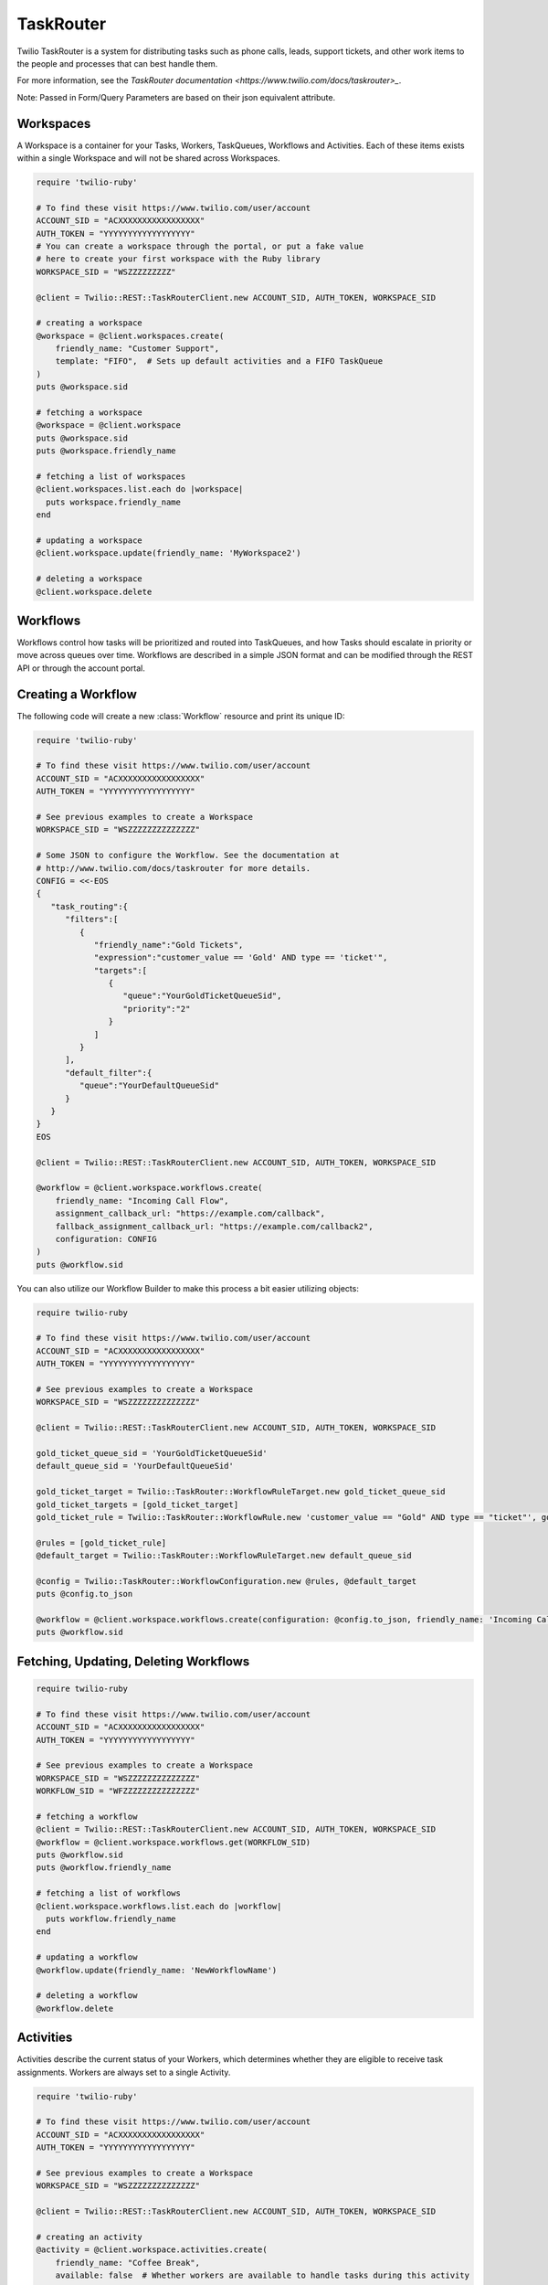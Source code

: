 .. module:: twilio.rest.resources.task_router

==========
TaskRouter
==========

Twilio TaskRouter is a system for distributing tasks such as phone calls,
leads, support tickets, and other work items to the people and processes that
can best handle them.

For more information, see the `TaskRouter documentation
<https://www.twilio.com/docs/taskrouter>_`.

Note: Passed in Form/Query Parameters are based on their json equivalent attribute.

Workspaces
--------------------

A Workspace is a container for your Tasks, Workers, TaskQueues, Workflows and
Activities. Each of these items exists within a single Workspace and will not
be shared across Workspaces.

.. code-block:: ruby

    require 'twilio-ruby'

    # To find these visit https://www.twilio.com/user/account
    ACCOUNT_SID = "ACXXXXXXXXXXXXXXXXX"
    AUTH_TOKEN = "YYYYYYYYYYYYYYYYYY"
    # You can create a workspace through the portal, or put a fake value
    # here to create your first workspace with the Ruby library
    WORKSPACE_SID = "WSZZZZZZZZZ"

    @client = Twilio::REST::TaskRouterClient.new ACCOUNT_SID, AUTH_TOKEN, WORKSPACE_SID

    # creating a workspace
    @workspace = @client.workspaces.create(
        friendly_name: "Customer Support",
        template: "FIFO",  # Sets up default activities and a FIFO TaskQueue
    )
    puts @workspace.sid

    # fetching a workspace
    @workspace = @client.workspace
    puts @workspace.sid
    puts @workspace.friendly_name

    # fetching a list of workspaces
    @client.workspaces.list.each do |workspace|
      puts workspace.friendly_name
    end

    # updating a workspace
    @client.workspace.update(friendly_name: 'MyWorkspace2')

    # deleting a workspace
    @client.workspace.delete


Workflows
---------

Workflows control how tasks will be prioritized and routed into TaskQueues, and
how Tasks should escalate in priority or move across queues over time.
Workflows are described in a simple JSON format and can be modified through the
REST API or through the account portal.

Creating a Workflow
--------------------

The following code will create a new :class:`Workflow` resource and print its
unique ID:

.. code-block:: ruby

    require 'twilio-ruby'

    # To find these visit https://www.twilio.com/user/account
    ACCOUNT_SID = "ACXXXXXXXXXXXXXXXXX"
    AUTH_TOKEN = "YYYYYYYYYYYYYYYYYY"

    # See previous examples to create a Workspace
    WORKSPACE_SID = "WSZZZZZZZZZZZZZZ"

    # Some JSON to configure the Workflow. See the documentation at
    # http://www.twilio.com/docs/taskrouter for more details.
    CONFIG = <<-EOS
    {
       "task_routing":{
          "filters":[
             {
                "friendly_name":"Gold Tickets",
                "expression":"customer_value == 'Gold' AND type == 'ticket'",
                "targets":[
                   {
                      "queue":"YourGoldTicketQueueSid",
                      "priority":"2"
                   }
                ]
             }
          ],
          "default_filter":{
             "queue":"YourDefaultQueueSid"
          }
       }
    }
    EOS

    @client = Twilio::REST::TaskRouterClient.new ACCOUNT_SID, AUTH_TOKEN, WORKSPACE_SID

    @workflow = @client.workspace.workflows.create(
        friendly_name: "Incoming Call Flow",
        assignment_callback_url: "https://example.com/callback",
        fallback_assignment_callback_url: "https://example.com/callback2",
        configuration: CONFIG
    )
    puts @workflow.sid

You can also utilize our Workflow Builder to make this process a bit easier utilizing objects:

.. code-block:: ruby

    require twilio-ruby

    # To find these visit https://www.twilio.com/user/account
    ACCOUNT_SID = "ACXXXXXXXXXXXXXXXXX"
    AUTH_TOKEN = "YYYYYYYYYYYYYYYYYY"

    # See previous examples to create a Workspace
    WORKSPACE_SID = "WSZZZZZZZZZZZZZZ"

    @client = Twilio::REST::TaskRouterClient.new ACCOUNT_SID, AUTH_TOKEN, WORKSPACE_SID

    gold_ticket_queue_sid = 'YourGoldTicketQueueSid'
    default_queue_sid = 'YourDefaultQueueSid'

    gold_ticket_target = Twilio::TaskRouter::WorkflowRuleTarget.new gold_ticket_queue_sid
    gold_ticket_targets = [gold_ticket_target]
    gold_ticket_rule = Twilio::TaskRouter::WorkflowRule.new 'customer_value == "Gold" AND type == "ticket"', gold_ticket_targets, 'Gold Tickets'

    @rules = [gold_ticket_rule]
    @default_target = Twilio::TaskRouter::WorkflowRuleTarget.new default_queue_sid

    @config = Twilio::TaskRouter::WorkflowConfiguration.new @rules, @default_target
    puts @config.to_json

    @workflow = @client.workspace.workflows.create(configuration: @config.to_json, friendly_name: 'Incoming Call Flow', assignment_callback_url: 'https://example.com/callback', fallback_assignment_callback_url: 'https://example.com/callback2')
    puts @workflow.sid

Fetching, Updating, Deleting Workflows
--------------------

.. code-block:: ruby

    require twilio-ruby

    # To find these visit https://www.twilio.com/user/account
    ACCOUNT_SID = "ACXXXXXXXXXXXXXXXXX"
    AUTH_TOKEN = "YYYYYYYYYYYYYYYYYY"

    # See previous examples to create a Workspace
    WORKSPACE_SID = "WSZZZZZZZZZZZZZZ"
    WORKFLOW_SID = "WFZZZZZZZZZZZZZZZ"

    # fetching a workflow
    @client = Twilio::REST::TaskRouterClient.new ACCOUNT_SID, AUTH_TOKEN, WORKSPACE_SID
    @workflow = @client.workspace.workflows.get(WORKFLOW_SID)
    puts @workflow.sid
    puts @workflow.friendly_name

    # fetching a list of workflows
    @client.workspace.workflows.list.each do |workflow|
      puts workflow.friendly_name
    end

    # updating a workflow
    @workflow.update(friendly_name: 'NewWorkflowName')

    # deleting a workflow
    @workflow.delete

Activities
----------

Activities describe the current status of your Workers, which determines
whether they are eligible to receive task assignments. Workers are always set
to a single Activity.

.. code-block:: ruby

    require 'twilio-ruby'

    # To find these visit https://www.twilio.com/user/account
    ACCOUNT_SID = "ACXXXXXXXXXXXXXXXXX"
    AUTH_TOKEN = "YYYYYYYYYYYYYYYYYY"

    # See previous examples to create a Workspace
    WORKSPACE_SID = "WSZZZZZZZZZZZZZZ"

    @client = Twilio::REST::TaskRouterClient.new ACCOUNT_SID, AUTH_TOKEN, WORKSPACE_SID

    # creating an activity
    @activity = @client.workspace.activities.create(
        friendly_name: "Coffee Break",
        available: false  # Whether workers are available to handle tasks during this activity
    )
    puts @activity.sid

    # fetching a list of activities
    @client.workspace.activities.list.each do |activity|
      puts activity.friendly_name
    end

    # fetching an activity
    ACTIVITY_SID = "WAZZZZZZZZZZZZZZZZZ"
    @activity = @client.workspace.activities.get(ACTIVITY_SID)

    # updating an activity
    @activity.update(friendly_name: 'NewFriendlyName')

    # deleting an activity
    @activity.delete

Workers
-------

Workers represent an entity that is able to perform tasks, such as an agent
working in a call center, or a salesperson handling leads.

.. code-block:: ruby

    require 'twilio-ruby'

    # To find these visit https://www.twilio.com/user/account
    ACCOUNT_SID = "ACXXXXXXXXXXXXXXXXX"
    AUTH_TOKEN = "YYYYYYYYYYYYYYYYYY"

    # See previous examples to create a Workspace
    WORKSPACE_SID = "WSZZZZZZZZZZZZZZ"

    @client = Twilio::REST::TaskRouterClient.new ACCOUNT_SID, AUTH_TOKEN, WORKSPACE_SID

    # creating a worker
    @worker = @client.workspace.workers.create(
        friendly_name:"Jamie",
        attributes:'{"phone": "+14155551234", "languages": ["EN", "ES"]}'
    )
    puts @worker.sid

    # fetching a list of workers
    @client.workspace.workers.list.each do |worker|
      puts worker.friendly_name
    end

    # fetching a list of workers based on activity
    @client.workspace.workers.list(activity_name: 'Offline').each do |worker|
      puts worker.friendly_name + ' is offline'
    end

    # fetching an worker
    WORKER_SID = "WKZZZZZZZZZZZZZZZZZ"
    @worker = @client.workspace.workers.get(WORKER_SID)

    # updating an worker
    @worker.update(friendly_name: 'NewFriendlyName')

    # deleting an worker
    @worker.delete


TaskQueues
----------

TaskQueues are the resource you use to categorize Tasks and describe which
Workers are eligible to handle those Tasks. As your Workflows process Tasks,
those Tasks will pass through one or more TaskQueues until the Task is assigned
and accepted by an eligible Worker.

.. code-block:: ruby

    require 'twilio-ruby'

    # To find these visit https://www.twilio.com/user/account
    ACCOUNT_SID = "ACXXXXXXXXXXXXXXXXX"
    AUTH_TOKEN = "YYYYYYYYYYYYYYYYYY"

    # See previous examples to create a Workspace
    WORKSPACE_SID = "WSZZZZZZZZZZZZZZ"

    @client = Twilio::REST::TaskRouterClient.new ACCOUNT_SID, AUTH_TOKEN, WORKSPACE_SID

    # creating a task_queue
    @taskqueue = @client.workspace.task_queues.create(
        friendly_name: "Sales",
        # The Activity to assign workers when a task is reserved for them
        reservation_activity_sid: "WA11111111111",
        # The Activity to assign workers when a task is assigned to them
        assignment_activity_sid: "WA222222222222",
    )
    puts @taskqueue.sid

     # fetching a list of task_queues
    @client.workspace.task_queues.list.each do |task_queue|
      puts task_queue.friendly_name
    end

    # fetching an taskqueue
    TASK_QUEUE_SID = "WQZZZZZZZZZZZZZZZZZ"
    @taskqueue = @client.workspace.task_queues.get(TASK_QUEUE_SID)

    # updating an taskqueue
    @taskqueue.update(friendly_name: 'NewFriendlyName')

    # deleting an taskqueue
    @taskqueue.delete


Tasks
-----

A Task instance resource represents a single item of work waiting to be
processed.

.. code-block:: ruby

    # To find these visit https://www.twilio.com/user/account
    ACCOUNT_SID = "ACXXXXXXXXXXXXXXXXX"
    AUTH_TOKEN = "YYYYYYYYYYYYYYYYYY"

    # See previous examples to create a Workspace
    WORKSPACE_SID = "WSZZZZZZZZZZZZZZ"

    @client = Twilio::REST::TaskRouterClient.new ACCOUNT_SID, AUTH_TOKEN, WORKSPACE_SID

    # Some JSON containing attributes for this task. User-defined.
    TASK_ATTRIBUTES = <<-EOS
    {
         "type": "call",
         "contact": "+15558675309",
         "customer-value": "gold",
         "task-reason": "support",
         "callSid": "CA42ed11..."
    }
    EOS

    # creating a task
    @task = @client.workspace.tasks.create(
        attributes: TASK_ATTRIBUTES,
        assignment_status: 'pending',
    )
    puts @task.sid

    # fetching a list of tasks
    @client.workspace.tasks.list.each do |task|
      puts task.sid
    end

    # fetching a list of tasks that are pending
    @client.workspace.tasks.list(assignment_status: 'pending').each do |task|
      puts task.sid
    end

    # fetching an task
    TASK_SID = "WTZZZZZZZZZZZZZZZZZ"
    @task = @client.workspace.tasks.get(TASK_SID)

    # updating an task
    @task.update(friendly_name: 'NewFriendlyName')

    # deleting an task
    @task.delete

Reservations
-----

A Reservation instance resource represents a single matching item of work from a task to a worker.

.. code-block:: ruby

    # To find these visit https://www.twilio.com/user/account
    ACCOUNT_SID = "ACXXXXXXXXXXXXXXXXX"
    AUTH_TOKEN = "YYYYYYYYYYYYYYYYYY"

    # See previous examples to create a Workspace
    WORKSPACE_SID = "WSZZZZZZZZZZZZZZ"

    @client = Twilio::REST::TaskRouterClient.new ACCOUNT_SID, AUTH_TOKEN, WORKSPACE_SID

    # fetching an task
    TASK_SID = "WTZZZZZZZZZZZZZZZZZ"
    @task = @client.workspace.tasks.get(TASK_SID)

    # fetching reservations for said task
    @task.reservations.list.each do |reservation|
        puts reservation.sid
    end

Statistics
-----

A Statistics resource represents the statistics over a time period for a particular resource

.. code-block:: ruby

    # To find these visit https://www.twilio.com/user/account
    ACCOUNT_SID = "ACXXXXXXXXXXXXXXXXX"
    AUTH_TOKEN = "YYYYYYYYYYYYYYYYYY"

    # See previous examples to create a Workspace
    WORKSPACE_SID = "WSZZZZZZZZZZZZZZ"

    @client = Twilio::REST::TaskRouterClient.new ACCOUNT_SID, AUTH_TOKEN, WORKSPACE_SID

    # fetching statistics based on the last 4 hours
    @workspace_stats = @client.workspace.statistics(minutes: '240')
    @cumulative = @workspace_stats.cumulative
    puts 'Avg Task Acceptance Time: ' + @cumulative['avg_task_acceptance_time'].to_s \
         + ' with ' + @cumulative['tasks_created'].to_s + ' tasks created'

Events
-----

A Event represents an internal TaskRouter event that occurred and has been logged.
You can query based on time the event occurred, a certain resource or combination.

.. code-block:: ruby

    # To find these visit https://www.twilio.com/user/account
    ACCOUNT_SID = "ACXXXXXXXXXXXXXXXXX"
    AUTH_TOKEN = "YYYYYYYYYYYYYYYYYY"

    # See previous examples to create a Workspace
    WORKSPACE_SID = "WSZZZZZZZZZZZZZZ"

    @client = Twilio::REST::TaskRouterClient.new ACCOUNT_SID, AUTH_TOKEN, WORKSPACE_SID

    # fetching events for a workspace for the last 15 minutes
    @events = @client.workspace.events.list(minutes: '15')
    @events.each do |event|
      puts event.event_type + ' at ' + event.event_date
    end